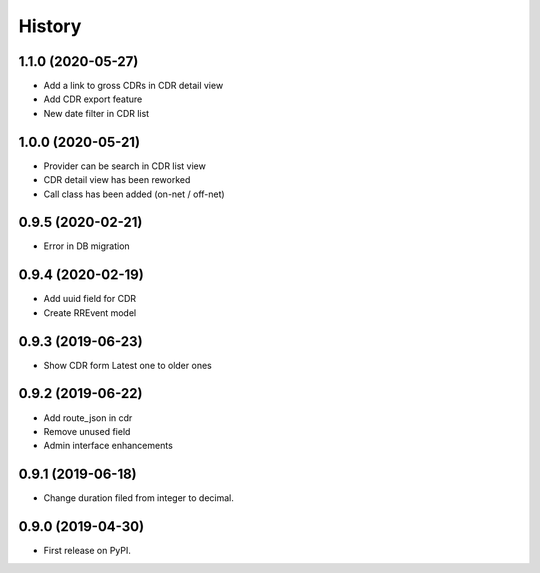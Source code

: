 .. :changelog:

History
-------

1.1.0 (2020-05-27)
++++++++++++++++++

* Add a link to gross CDRs in CDR detail view
* Add CDR export feature
* New date filter in CDR list

1.0.0 (2020-05-21)
++++++++++++++++++

* Provider can be search in CDR list view
* CDR detail view has been reworked
* Call class has been added (on-net / off-net) 

0.9.5 (2020-02-21)
++++++++++++++++++

* Error in DB migration 

0.9.4 (2020-02-19)
++++++++++++++++++

* Add uuid field for CDR 
* Create RREvent model

0.9.3 (2019-06-23)
++++++++++++++++++

* Show CDR form Latest one to older ones

0.9.2 (2019-06-22)
++++++++++++++++++

* Add route_json in cdr
* Remove unused field
* Admin interface enhancements

0.9.1 (2019-06-18)
++++++++++++++++++

* Change duration filed from integer to decimal.

0.9.0 (2019-04-30)
++++++++++++++++++

* First release on PyPI.
